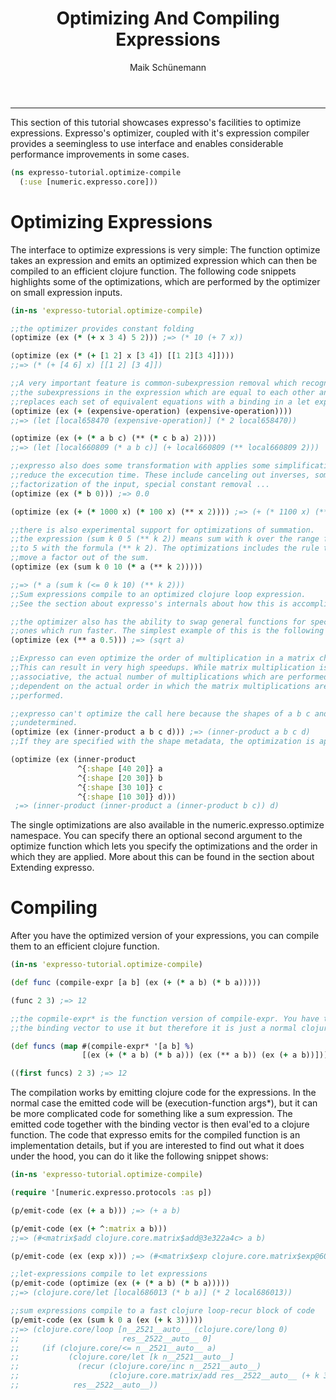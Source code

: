 #+TITLE:Optimizing And Compiling Expressions 
#+AUTHOR: Maik Schünemann
#+email: maikschuenemann@gmail.com
#+STARTUP:showall
-----
This section of this tutorial showcases expresso's facilities to optimize
expressions. Expresso's optimizer, coupled with it's expression compiler provides
a seemingless to use interface and enables considerable performance improvements
in some cases.

#+begin_src clojure :exports both :results output :tangle yes
  (ns expresso-tutorial.optimize-compile
    (:use [numeric.expresso.core]))
#+end_src

* Optimizing Expressions
  The interface to optimize expressions is very simple: The function optimize
  takes an expression and emits an optimized expression which can then be 
  compiled to an efficient clojure function. The following code snippets
  highlights some of the optimizations, which are performed by the optimizer on 
  small expression inputs.

  #+begin_src clojure :exports both :results output :tangle yes
    (in-ns 'expresso-tutorial.optimize-compile)
    
    ;;the optimizer provides constant folding
    (optimize (ex (* (+ x 3 4) 5 2))) ;=> (* 10 (+ 7 x))

    (optimize (ex (* (+ [1 2] x [3 4]) [[1 2][3 4]])))
    ;;=> (* (+ [4 6] x) [[1 2] [3 4]])
    
    ;;A very important feature is common-subexpression removal which recognizes
    ;;the subexpressions in the expression which are equal to each other and
    ;;replaces each set of equivalent equations with a binding in a let expression
    (optimize (ex (+ (expensive-operation) (expensive-operation))))
    ;;=> (let [local658470 (expensive-operation)] (* 2 local658470))

    (optimize (ex (+ (* a b c) (** (* c b a) 2))))
    ;;=> (let [local660809 (* a b c)] (+ local660809 (** local660809 2)))
    
    ;;expresso also does some transformation with applies some simplifications which
    ;;reduce the excecution time. These include canceling out inverses, some
    ;;factorization of the input, special constant removal ...
    (optimize (ex (* b 0))) ;=> 0.0

    (optimize (ex (+ (* 1000 x) (* 100 x) (** x 2)))) ;=> (+ (* 1100 x) (** x 2))
    
    ;;there is also experimental support for optimizations of summation.
    ;;the expression (sum k 0 5 (** k 2)) means sum with k over the range from 0
    ;;to 5 with the formula (** k 2). The optimizations includes the rule to
    ;;move a factor out of the sum.
    (optimize (ex (sum k 0 10 (* a (** k 2)))))

    ;;=> (* a (sum k (<= 0 k 10) (** k 2)))
    ;;Sum expressions compile to an optimized clojure loop expression.
    ;;See the section about expresso's internals about how this is accomplished
    
    ;;the optimizer also has the ability to swap general functions for specialized
    ;;ones which run faster. The simplest example of this is the following
    (optimize (ex (** a 0.5))) ;=> (sqrt a)
    
    ;;Expresso can even optimize the order of multiplication in a matrix chain.
    ;;This can result in very high speedups. While matrix multiplication is
    ;;associative, the actual number of multiplications which are performed is
    ;;dependent on the actual order in which the matrix multiplications are
    ;;performed.
    
    ;;expresso can't optimize the call here because the shapes of a b c and d are
    ;;undetermined.
    (optimize (ex (inner-product a b c d))) ;=> (inner-product a b c d)
    ;;If they are specified with the shape metadata, the optimization is applied.

    (optimize (ex (inner-product
                   ^{:shape [40 20]} a
                   ^{:shape [20 30]} b
                   ^{:shape [30 10]} c
                   ^{:shape [10 30]} d)))
     ;=> (inner-product (inner-product a (inner-product b c)) d)
    
  #+end_src

  The single optimizations are also available in the numeric.expresso.optimize
  namespace. You can specify there an optional second argument to the 
  optimize function which lets you specify the optimizations and the order in 
  which they are applied. More about this can be found in the section about
  Extending expresso.

* Compiling 
  After you have the optimized version of your expressions, you can compile them 
  to an efficient clojure function. 

  #+begin_src clojure :exports both :results output :tangle yes
    (in-ns 'expresso-tutorial.optimize-compile)
    
    (def func (compile-expr [a b] (ex (+ (* a b) (* b a)))))
    
    (func 2 3) ;=> 12
    
    ;;the copmile-expr* is the function version of compile-expr. You have to quote
    ;;the binding vector to use it but therefore it is just a normal clojure function
    
    (def funcs (map #(compile-expr* '[a b] %)
                    [(ex (+ (* a b) (* b a))) (ex (** a b)) (ex (+ a b))]))
    
    ((first funcs) 2 3) ;=> 12
  #+end_src

  The compilation works by emitting clojure
  code for the expressions. In the normal case the emitted code will be
  (execution-function args*), but it can be more complicated code for 
  something like a sum expression. The emitted code together with the 
  binding vector is then eval'ed to a clojure function.
  The code that expresso emits for the compiled function is an implementation 
  details, but if you are interested to find out what it does under the hood,
  you can do it like the following snippet shows:
  #+begin_src clojure :exports both :results output :tangle yes
    (in-ns 'expresso-tutorial.optimize-compile)
    
    (require '[numeric.expresso.protocols :as p])
    
    (p/emit-code (ex (+ a b))) ;=> (+ a b)

    (p/emit-code (ex (+ ^:matrix a b)))
    ;;=> (#<matrix$add clojure.core.matrix$add@3e322a4c> a b)

    (p/emit-code (ex (exp x))) ;=> (#<matrix$exp clojure.core.matrix$exp@60e04338> x)
    
    ;;let-expressions compile to let expressions
    (p/emit-code (optimize (ex (+ (* a b) (* b a)))))
    ;;=> (clojure.core/let [local686013 (* b a)] (* 2 local686013))
    
    ;;sum expressions compile to a fast clojure loop-recur block of code
    (p/emit-code (ex (sum k 0 a (ex (+ k 3)))))
    ;;=> (clojure.core/loop [n__2521__auto__ (clojure.core/long 0)
    ;;                       res__2522__auto__ 0]
    ;;     (if (clojure.core/<= n__2521__auto__ a)
    ;;           (clojure.core/let [k n__2521__auto__]
    ;;             (recur (clojure.core/inc n__2521__auto__)
    ;;                    (clojure.core.matrix/add res__2522__auto__ (+ k 3))))
    ;;            res__2522__auto__))
    
    
  #+end_src

